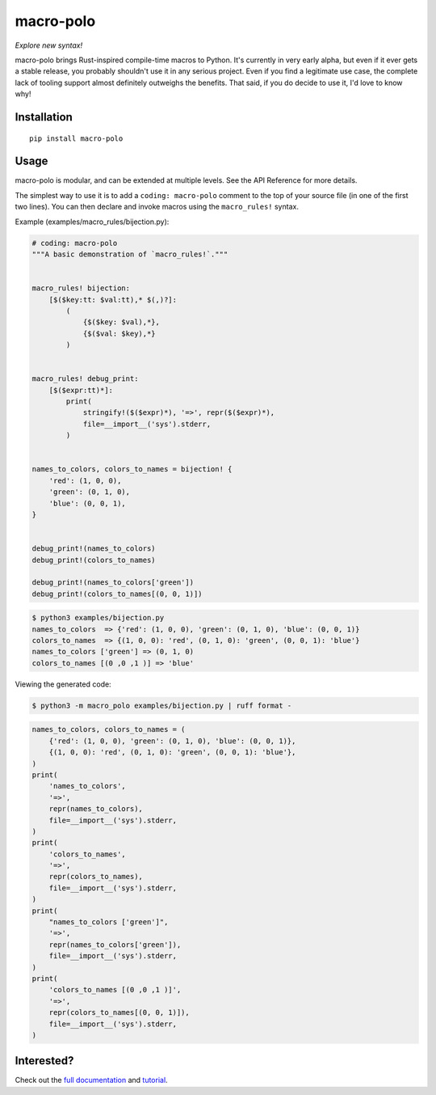 ==========
macro-polo
==========

*Explore new syntax!*

|licence| |version| |pyversions| |docs|

.. |licence| image:: https://img.shields.io/badge/license-MIT-green
    :target: https://pypi.python.org/pypi/macro-polo

.. |version| image:: https://img.shields.io/pypi/v/macro-polo.svg
    :target: https://pypi.python.org/pypi/macro-polo

.. |pyversions| image:: https://img.shields.io/pypi/pyversions/macro-polo.svg
    :target: https://pypi.python.org/pypi/macro-polo

.. |docs| image:: https://img.shields.io/readthedocs/macro-polo.svg
   :target: https://macro-polo.readthedocs.io/

macro-polo brings Rust-inspired compile-time macros to Python. It's currently in very
early alpha, but even if it ever gets a stable release, you probably shouldn't use it in
any serious project. Even if you find a legitimate use case, the complete lack of
tooling support almost definitely outweighs the benefits. That said, if you do decide to
use it, I'd love to know why!

Installation
============

::

    pip install macro-polo

Usage
=====

macro-polo is modular, and can be extended at multiple levels. See the API Reference for
more details.

The simplest way to use it is to add a ``coding: macro-polo`` comment to the top of your
source file (in one of the first two lines). You can then declare and invoke macros
using the ``macro_rules!`` syntax.

Example (examples/macro_rules/bijection.py):

.. code-block:: python

    # coding: macro-polo
    """A basic demonstration of `macro_rules!`."""


    macro_rules! bijection:
        [$($key:tt: $val:tt),* $(,)?]:
            (
                {$($key: $val),*},
                {$($val: $key),*}
            )


    macro_rules! debug_print:
        [$($expr:tt)*]:
            print(
                stringify!($($expr)*), '=>', repr($($expr)*),
                file=__import__('sys').stderr,
            )


    names_to_colors, colors_to_names = bijection! {
        'red': (1, 0, 0),
        'green': (0, 1, 0),
        'blue': (0, 0, 1),
    }


    debug_print!(names_to_colors)
    debug_print!(colors_to_names)

    debug_print!(names_to_colors['green'])
    debug_print!(colors_to_names[(0, 0, 1)])

.. code-block:: console

    $ python3 examples/bijection.py
    names_to_colors  => {'red': (1, 0, 0), 'green': (0, 1, 0), 'blue': (0, 0, 1)}
    colors_to_names  => {(1, 0, 0): 'red', (0, 1, 0): 'green', (0, 0, 1): 'blue'}
    names_to_colors ['green'] => (0, 1, 0)
    colors_to_names [(0 ,0 ,1 )] => 'blue'

Viewing the generated code:

.. code-block:: console

    $ python3 -m macro_polo examples/bijection.py | ruff format -

.. code-block:: python

    names_to_colors, colors_to_names = (
        {'red': (1, 0, 0), 'green': (0, 1, 0), 'blue': (0, 0, 1)},
        {(1, 0, 0): 'red', (0, 1, 0): 'green', (0, 0, 1): 'blue'},
    )
    print(
        'names_to_colors',
        '=>',
        repr(names_to_colors),
        file=__import__('sys').stderr,
    )
    print(
        'colors_to_names',
        '=>',
        repr(colors_to_names),
        file=__import__('sys').stderr,
    )
    print(
        "names_to_colors ['green']",
        '=>',
        repr(names_to_colors['green']),
        file=__import__('sys').stderr,
    )
    print(
        'colors_to_names [(0 ,0 ,1 )]',
        '=>',
        repr(colors_to_names[(0, 0, 1)]),
        file=__import__('sys').stderr,
    )

Interested?
===========

Check out the `full documentation <https://macro-polo.readthedocs.io>`_ and
`tutorial <https://macro-polo.readthedocs.io/en/latest/intro/index.html>`_.
